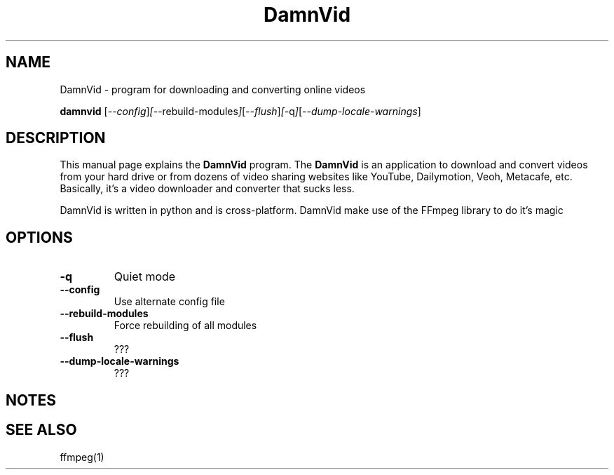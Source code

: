 .\"Created with GNOME Manpages Editor
.\"http://sourceforge.net/projects/gmanedit2

.\"Replace <program> with the program name, x with the Section Number
.TH DamnVid 1 "2010-05-24" "" "Linux User's Manual"

.SH NAME
DamnVid \- program for downloading and converting online videos

..SH SYNOPSIS
.B damnvid
.RI [ --config ] [ --rebuild-modules ] [ --flush ] [ -q ] [ --dump-locale-warnings ]
.br

.SH DESCRIPTION
This manual page explains the \fBDamnVid\fP program. The \fBDamnVid\fP is an application to download and convert videos from your hard drive or from dozens of video sharing websites like YouTube, Dailymotion, Veoh, Metacafe, etc. Basically, it's a video downloader and converter that sucks less. 

DamnVid is written in python and is cross-platform. DamnVid make use of the FFmpeg library to do it's magic

.SH OPTIONS
.IP \fB\-q\fP
Quiet mode
.IP \fB\--config\fP
Use alternate config file
.IP \fB\--rebuild-modules\fP
Force rebuilding of all modules
.IP \fB\--flush\fP
???
.IP \fB\--dump-locale-warnings\fP
???

.SH NOTES

.SH "SEE ALSO"
ffmpeg(1)
